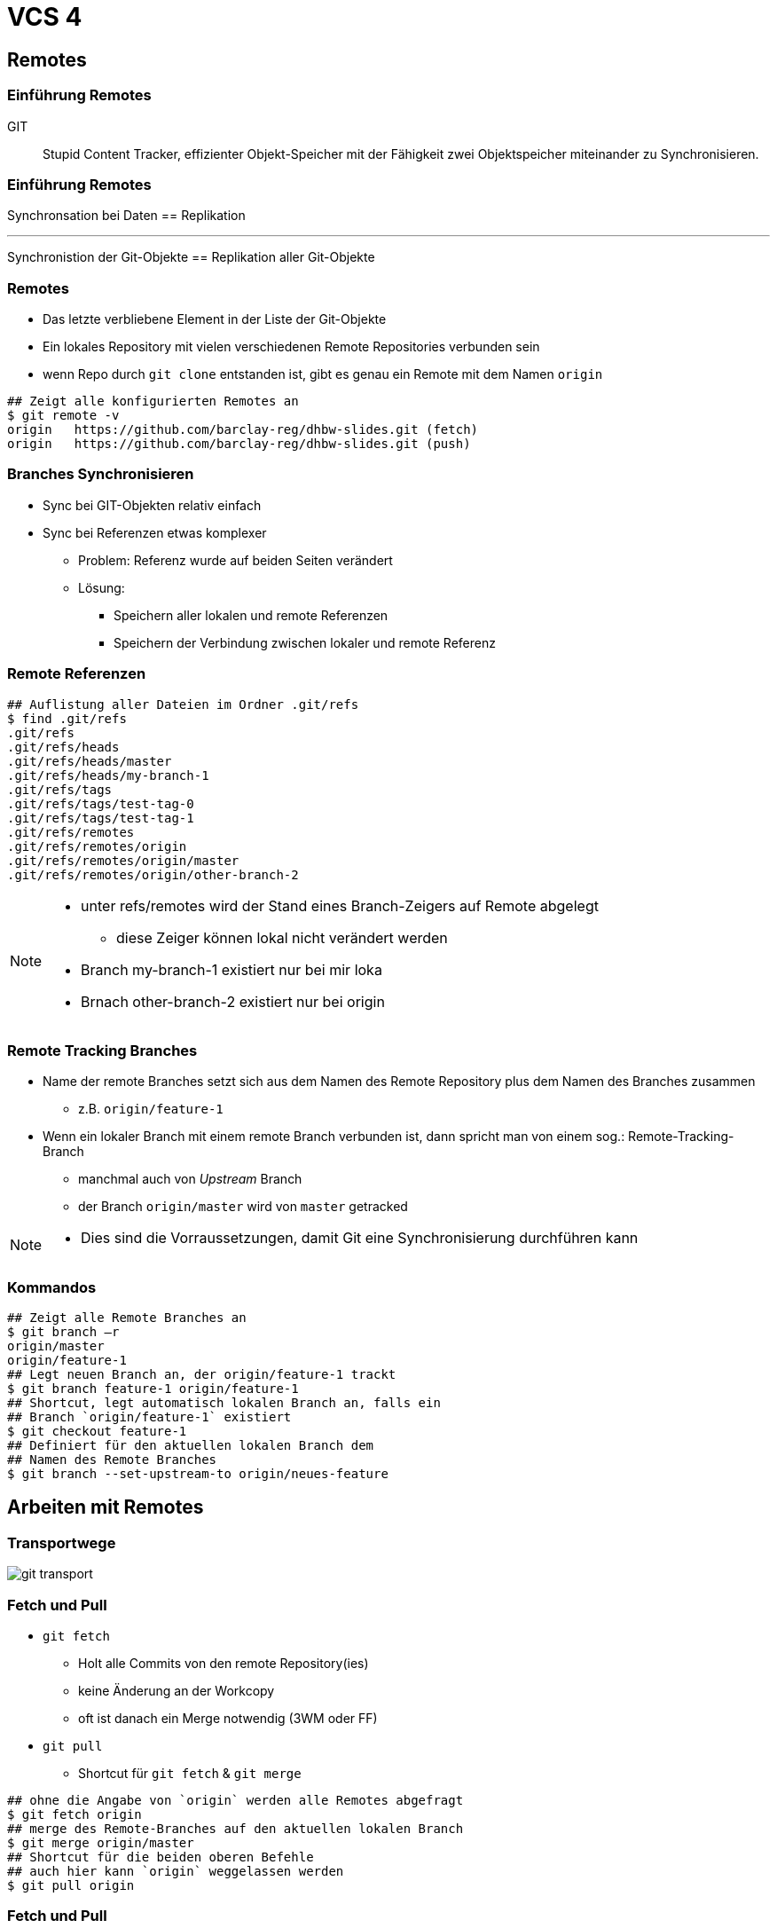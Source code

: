 = VCS 4

:imagesdir: ../images/08-vcs4
:revealjs_slideNumber:
:revealjs_history:
:idprefix: slide_
:source-highlighter: highlightjs

== Remotes

[%notitle]
=== Einführung Remotes

GIT :: Stupid Content Tracker, effizienter Objekt-Speicher mit der Fähigkeit zwei Objektspeicher miteinander zu Synchronisieren.

[%notitle]
=== Einführung Remotes

Synchronsation bei Daten == Replikation

---

Synchronistion der Git-Objekte == Replikation aller Git-Objekte

=== Remotes

* Das letzte verbliebene Element in der Liste der Git-Objekte
* Ein lokales Repository mit vielen verschiedenen Remote Repositories verbunden sein
* wenn Repo durch `git clone` entstanden ist, gibt es genau ein Remote mit dem Namen [.blue]#`origin`#

[source, shell]
----
## Zeigt alle konfigurierten Remotes an
$ git remote -v
origin   https://github.com/barclay-reg/dhbw-slides.git (fetch)
origin   https://github.com/barclay-reg/dhbw-slides.git (push)
----

=== Branches Synchronisieren

* Sync bei GIT-Objekten relativ einfach
* Sync bei Referenzen etwas komplexer
** Problem: Referenz wurde auf beiden Seiten verändert
** Lösung:
*** Speichern aller lokalen und remote Referenzen
*** Speichern der Verbindung zwischen lokaler und remote Referenz 

=== Remote Referenzen
[source, shell]
----
## Auflistung aller Dateien im Ordner .git/refs
$ find .git/refs
.git/refs
.git/refs/heads
.git/refs/heads/master
.git/refs/heads/my-branch-1
.git/refs/tags
.git/refs/tags/test-tag-0
.git/refs/tags/test-tag-1
.git/refs/remotes
.git/refs/remotes/origin
.git/refs/remotes/origin/master
.git/refs/remotes/origin/other-branch-2
----
[NOTE.speaker]
--
* unter refs/remotes wird der Stand eines Branch-Zeigers auf Remote abgelegt
** diese Zeiger können lokal nicht verändert werden
* Branch my-branch-1 existiert nur bei mir loka
* Brnach other-branch-2 existiert nur bei origin
--

=== Remote Tracking Branches

* Name der remote Branches setzt sich aus dem Namen des Remote Repository plus dem Namen des Branches zusammen
** z.B. `origin/feature-1`
* Wenn ein lokaler Branch mit einem remote Branch verbunden ist, dann spricht man von einem sog.: Remote-Tracking-Branch 
** manchmal auch von _Upstream_ Branch
** der Branch [.blue]#`origin/master`# wird von [.lightgreen]#`master`# getracked

[NOTE.speaker]
--
* Dies sind die Vorraussetzungen, damit Git eine Synchronisierung durchführen kann
--

=== Kommandos

[source, shell]
----
## Zeigt alle Remote Branches an
$ git branch –r
origin/master
origin/feature-1
## Legt neuen Branch an, der origin/feature-1 trackt
$ git branch feature-1 origin/feature-1
## Shortcut, legt automatisch lokalen Branch an, falls ein 
## Branch `origin/feature-1` existiert
$ git checkout feature-1
## Definiert für den aktuellen lokalen Branch dem 
## Namen des Remote Branches
$ git branch --set-upstream-to origin/neues-feature
----

== Arbeiten mit Remotes

=== Transportwege

[.stretch]
image::git-transport.png[]

=== Fetch und Pull

* `git fetch`
** Holt alle Commits von den remote Repository(ies)
** keine Änderung an der Workcopy
** oft ist danach ein Merge notwendig (3WM oder FF)
* `git pull`
** Shortcut für `git fetch` & `git merge`

[source, shell]
----
## ohne die Angabe von `origin` werden alle Remotes abgefragt
$ git fetch origin
## merge des Remote-Branches auf den aktuellen lokalen Branch
$ git merge origin/master     
## Shortcut für die beiden oberen Befehle
## auch hier kann `origin` weggelassen werden
$ git pull origin
----

=== Fetch und Pull

[.stretch]
image::git-fetch-before.png[]

[transition=fade]
=== Fetch und Pull

[.stretch]
image::git-fetch-after.png[]

[NOTE.speaker]
--
* Alle commits der beiden Remote Branches wurden übertragen. Auch die Branchzeiger wurden übertragen, aber der Tracking-Branch (master) wurde nicht verändert - nun ist sichtbar, dass dieser von orign/master abweicht (diverged) - die Lösung dafür ist entweder ein 3WM oder ein Rebase+FF-Merge
--

=== Push

* `git push`
** überträgt alle lokalen Commits zu dem Remote Repository
** Nur erlaubt, wenn (remote) ein [.blue]#Fast-Forward-Merge# möglich ist, ansonstten vorher `git pull`
** danach ist [.blue]#KEIN Ändern# der Historie/Commits empfohlen
*** Kein Commit-Amend, Reset von Branches, Rebasing
** je nach Konfiguration wird nur der lokale Branch oder alle Branches synchronisiert
*** `config: push.default=simple`

=== Push

[.stretch]
image::git-push-before.png[]

[transition=fade]
=== Push

[.stretch]
image::git-push-after.png[]

[NOTE.speaker]
--
* Alle commits des lokalen Branches wurden übertragen - nur für den aktiven Branch.
--

=== Clone & Fork

* `git clone`
** kopieren eines remote Repositories auf den eigenen Rechner
** "erste Synchronisieren" plus "Checkout"
** kein `git init` mehr nötig

* `fork`
** kein Git Befehl
** Findet auf einem Git-Server statt, z.B. auf https://github.com
** im Hintergrund wird auch `git clone` ausgeführt

== Pull Request

* Antrag, ein oder mehrere Commits von einem Branch in einen anderen Branch zu mergen
* kann jemandem _zugewiesen_ werden
* Erlaubt Code-Review, Code-Diskussion
* wenn Antrag akzeptiert ist, wird ein [.blue]#Pull# (fetch & merge) gemacht
* Kann per `git request-pull` gestartet werden, aber
* besser per Web-Interface (Github, Bitbucket, Gitlab)

== Wieso PR

* Warum nicht einfach Mergen?
[.step]
** (Feature)-Branches können länger leben
*** Niemand außer dem Author weiß, wann das Feature _fertig_ ist
** Erstellend es [.blue]#PR# ist ein eindeutiger Trigger für
*** Start des Code-Reviews
*** Start von aufwändigeren automatisierten Tests

